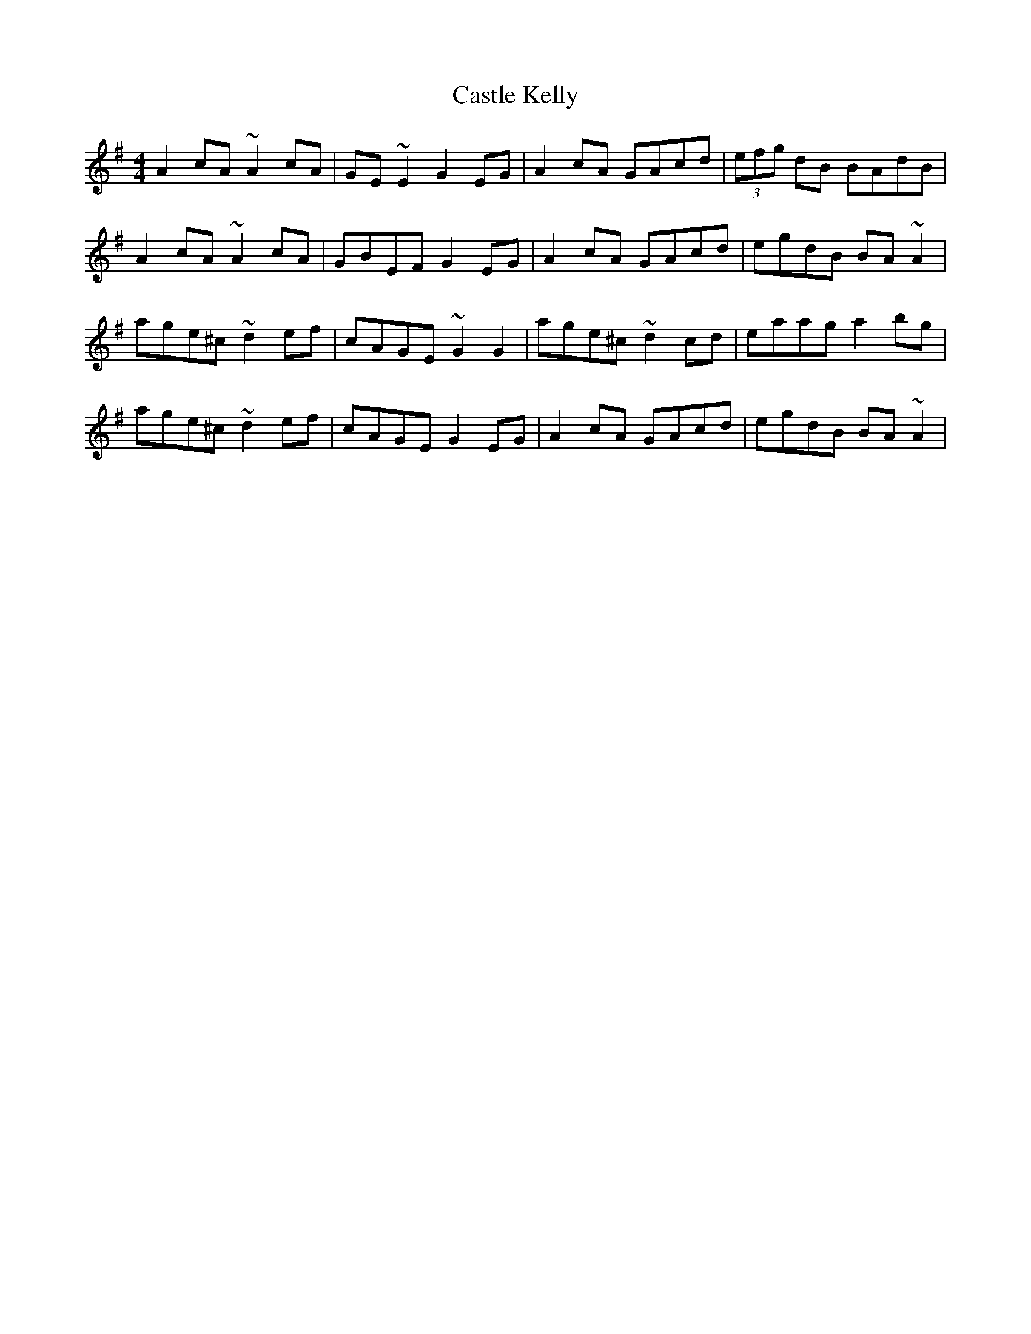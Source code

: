X: 6385
T: Castle Kelly
R: reel
M: 4/4
K: Adorian
A2 cA ~A2 cA|GE ~E2 G2 EG|A2 cA GAcd|(3efg dB BAdB|
A2 cA ~A2 cA|GBEF G2 EG|A2 cA GAcd|egdB BA ~A2|
age^c ~d2 ef|cAGE ~G2 G2|age^c ~d2 cd|eaag a2 bg|
age^c ~d2 ef|cAGE G2 EG|A2 cA GAcd|egdB BA ~A2|

